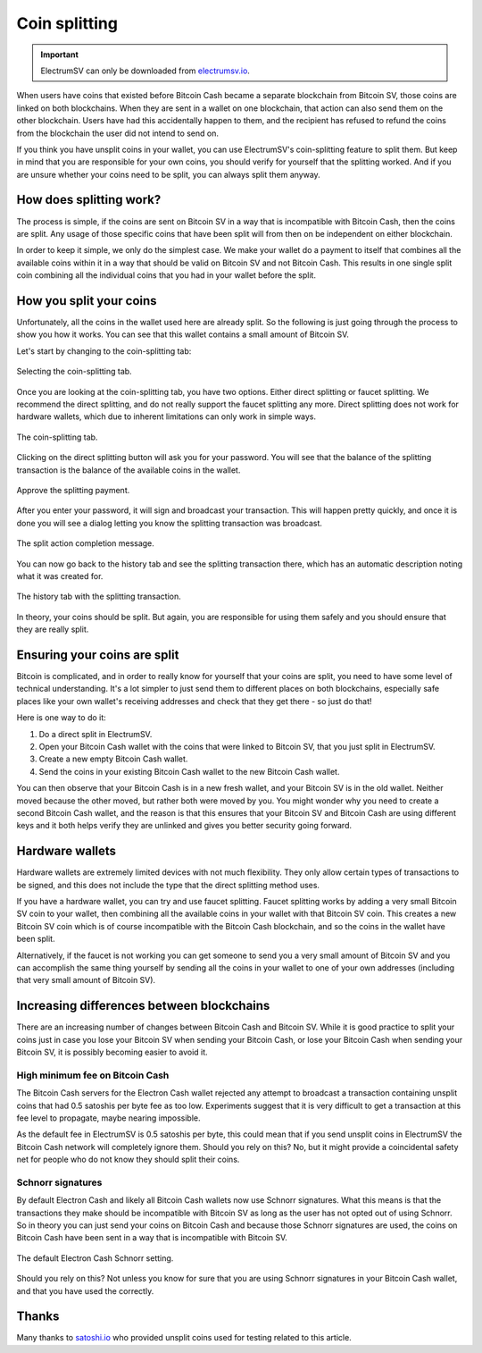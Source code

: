 Coin splitting
==============

.. important::
   ElectrumSV can only be downloaded from `electrumsv.io <https://electrumsv.io>`_.

When users have coins that existed before Bitcoin Cash became a separate blockchain from Bitcoin
SV, those coins are linked on both blockchains. When they are sent in a wallet on one blockchain,
that action can also send them on the other blockchain. Users have had this accidentally happen
to them, and the recipient has refused to refund the coins from the blockchain the user did not
intend to send on.

If you think you have unsplit coins in your wallet, you can use ElectrumSV's coin-splitting
feature to split them. But keep in mind that you are responsible for your own coins, you should
verify for yourself that the splitting worked. And if you are unsure whether your coins need
to be split, you can always split them anyway.

How does splitting work?
------------------------

The process is simple, if the coins are sent on Bitcoin SV in a way that is incompatible with
Bitcoin Cash, then the coins are split. Any usage of those specific coins that have been split
will from then on be independent on either blockchain.

In order to keep it simple, we only do the simplest case. We make your wallet do a payment
to itself that combines all the available coins within it in a way that should be valid on
Bitcoin SV and not Bitcoin Cash. This results in one single split coin combining all the individual
coins that you had in your wallet before the split.

How you split your coins
------------------------

Unfortunately, all the coins in the wallet used here are already split. So the following is just
going through the process to show you how it works. You can see that this wallet contains a
small amount of Bitcoin SV.

Let's start by changing to the coin-splitting tab:

.. figure:: images/coin-splitting-01-tab-selection.png
   :alt: Selecting the coin-splitting tab.
   :align: center
   :scale: 80%

   Selecting the coin-splitting tab.

Once you are looking at the coin-splitting tab, you have two options. Either direct splitting
or faucet splitting. We recommend the direct splitting, and do not really support the faucet
splitting any more. Direct splitting does not work for hardware wallets, which due to inherent
limitations can only work in simple ways.

.. figure:: images/coin-splitting-02-coin-splitting-tab.png
   :alt: The coin-splitting tab.
   :align: center
   :scale: 80%

   The coin-splitting tab.

Clicking on the direct splitting button will ask you for your password. You will see that the
balance of the splitting transaction is the balance of the available coins in the wallet.

.. figure:: images/coin-splitting-03-enter-your-password.png
   :alt: Approve the splitting payment.
   :align: center
   :scale: 80%

   Approve the splitting payment.

After you enter your password, it will sign and broadcast your transaction. This will happen
pretty quickly, and once it is done you will see a dialog letting you know the splitting
transaction was broadcast.

.. figure:: images/coin-splitting-04-coins-split.png
   :alt: The split action completion message.
   :align: center
   :scale: 80%

   The split action completion message.

You can now go back to the history tab and see the splitting transaction there, which has an
automatic description noting what it was created for.

.. figure:: images/coin-splitting-05-history-tab.png
   :alt: The history tab with the splitting transaction.
   :align: center
   :scale: 80%

   The history tab with the splitting transaction.

In theory, your coins should be split. But again, you are responsible for using them safely
and you should ensure that they are really split.

Ensuring your coins are split
-----------------------------

Bitcoin is complicated, and in order to really know for yourself that your coins are split, you
need to have some level of technical understanding. It's a lot simpler to just send them to
different places on both blockchains, especially safe places like your own wallet's receiving
addresses and check that they get there - so just do that!

Here is one way to do it:

1. Do a direct split in ElectrumSV.
2. Open your Bitcoin Cash wallet with the coins that were linked to Bitcoin SV, that you just
   split in ElectrumSV.
3. Create a new empty Bitcoin Cash wallet.
4. Send the coins in your existing Bitcoin Cash wallet to the new Bitcoin Cash wallet.

You can then observe that your Bitcoin Cash is in a new fresh wallet, and your Bitcoin SV is
in the old wallet. Neither moved because the other moved, but rather both were moved by you. You
might wonder why you need to create a second Bitcoin Cash wallet, and the reason is that this
ensures that your Bitcoin SV and Bitcoin Cash are using different keys and it both helps
verify they are unlinked and gives you better security going forward.

Hardware wallets
----------------

Hardware wallets are extremely limited devices with not much flexibility. They only allow certain
types of transactions to be signed, and this does not include the type that the direct splitting
method uses.

If you have a hardware wallet, you can try and use faucet splitting. Faucet splitting works by
adding a very small Bitcoin SV coin to your wallet, then combining all the available coins in
your wallet with that Bitcoin SV coin. This creates a new Bitcoin SV coin which is of course
incompatible with the Bitcoin Cash blockchain, and so the coins in the wallet have been split.

Alternatively, if the faucet is not working you can get someone to send you a very small amount
of Bitcoin SV and you can accomplish the same thing yourself by sending all the coins in your
wallet to one of your own addresses (including that very small amount of Bitcoin SV).

Increasing differences between blockchains
------------------------------------------

There are an increasing number of changes between Bitcoin Cash and Bitcoin SV. While it is
good practice to split your coins just in case you lose your Bitcoin SV when sending your
Bitcoin Cash, or lose your Bitcoin Cash when sending your Bitcoin SV, it is possibly becoming
easier to avoid it.

High minimum fee on Bitcoin Cash
~~~~~~~~~~~~~~~~~~~~~~~~~~~~~~~~

The Bitcoin Cash servers for the Electron Cash wallet rejected any attempt to broadcast a
transaction containing unsplit coins that had 0.5 satoshis per byte fee as too low. Experiments
suggest that it is very difficult to get a transaction at this fee level to propagate, maybe
nearing impossible.

As the default fee in ElectrumSV is 0.5 satoshis per byte, this could mean that if you send
unsplit coins in ElectrumSV the Bitcoin Cash network will completely ignore them. Should you rely
on this? No, but it might provide a coincidental safety net for people who do not know they
should split their coins.

Schnorr signatures
~~~~~~~~~~~~~~~~~~

By default Electron Cash and likely all Bitcoin Cash wallets now use Schnorr signatures. What
this means is that the transactions they make should be incompatible with Bitcoin SV as long as
the user has not opted out of using Schnorr. So in theory you can just send your coins on
Bitcoin Cash and because those Schnorr signatures are used, the coins on Bitcoin Cash have been
sent in a way that is incompatible with Bitcoin SV.

.. figure:: images/coin-splitting-08-schnorr-bch.png
   :alt: The default Electron Cash Schnorr setting.
   :align: center
   :scale: 80%

   The default Electron Cash Schnorr setting.

Should you rely on this? Not unless you know for sure that you are using Schnorr signatures
in your Bitcoin Cash wallet, and that you have used the correctly.

Thanks
------

Many thanks to `satoshi.io <https://satoshi.io/>`_ who provided unsplit coins used for testing
related to this article.